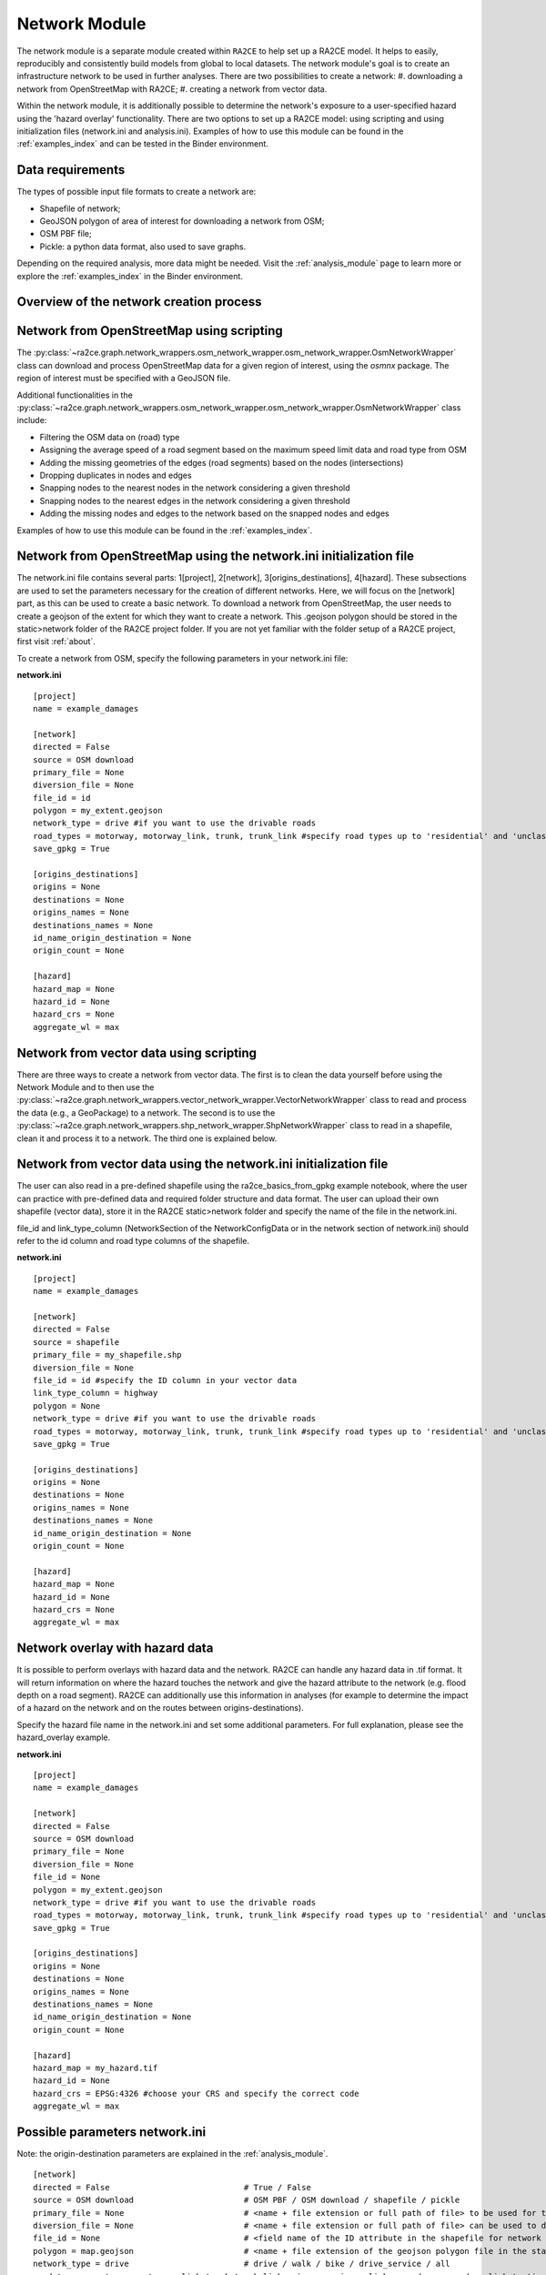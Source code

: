 .. _network_module:

Network Module
==============

The network module is a separate module created within ``RA2CE`` to help set up a RA2CE model.
It helps to easily, reproducibly and consistently build models from global to local datasets.
The network module's goal is to create an infrastructure network to be used in further analyses.
There are two possibilities to create a network:
#. downloading a network from OpenStreetMap with RA2CE;
#. creating a network from vector data.

Within the network module, it is additionally possible to determine the network's exposure to a user-specified hazard using the 'hazard overlay' functionality.
There are two options to set up a RA2CE model: using scripting and using initialization files (network.ini and analysis.ini).
Examples of how to use this module can be found in the :ref:`examples_index` and can be tested in the Binder environment. 

Data requirements
-------------------------------------
The types of possible input file formats to create a network are:

- Shapefile of network;
- GeoJSON polygon of area of interest for downloading a network from OSM;
- OSM PBF file;
- Pickle: a python data format, also used to save graphs.

Depending on the required analysis, more data might be needed.
Visit the :ref:`analysis_module` page to learn more or explore the :ref:`examples_index` in the Binder environment.

Overview of the network creation process
----------------------------------------

.. image:: ../_resources/network_overview.drawio.png


Network from OpenStreetMap using scripting
-----------------------------------------------------------------------------

The :py:class:`~ra2ce.graph.network_wrappers.osm_network_wrapper.osm_network_wrapper.OsmNetworkWrapper` 
class can download and process OpenStreetMap data for a given region of interest, using the `osmnx` 
package. The region of interest must be specified with a GeoJSON file.

Additional functionalities in the :py:class:`~ra2ce.graph.network_wrappers.osm_network_wrapper.osm_network_wrapper.OsmNetworkWrapper` 
class include:

- Filtering the OSM data on (road) type
- Assigning the average speed of a road segment based on the maximum speed limit data and road type from OSM
- Adding the missing geometries of the edges (road segments) based on the nodes (intersections)
- Dropping duplicates in nodes and edges
- Snapping nodes to the nearest nodes in the network considering a given threshold
- Snapping nodes to the nearest edges in the network considering a given threshold
- Adding the missing nodes and edges to the network based on the snapped nodes and edges

Examples of how to use this module can be found in the :ref:`examples_index`.

Network from OpenStreetMap using the network.ini initialization file
-----------------------------------------------------------------------------
The network.ini file contains several parts: 1[project], 2[network], 3[origins_destinations], 4[hazard].
These subsections are used to set the parameters necessary for the creation of different networks.
Here, we will focus on the [network] part, as this can be used to create a basic network. 
To download a network from OpenStreetMap, the user needs to create a geojson of the extent for which they want to create a network.
This .geojson polygon should be stored in the static>network folder of the RA2CE project folder.
If you are not yet familiar with the folder setup of a RA2CE project, first visit :ref:`about`.

To create a network from OSM, specify the following parameters in your network.ini file:

**network.ini**
::

    [project]
    name = example_damages

    [network]
    directed = False
    source = OSM download
    primary_file = None
    diversion_file = None
    file_id = id
    polygon = my_extent.geojson
    network_type = drive #if you want to use the drivable roads
    road_types = motorway, motorway_link, trunk, trunk_link #specify road types up to 'residential' and 'unclassified', visit OSM to learn more.
    save_gpkg = True

    [origins_destinations]
    origins = None
    destinations = None
    origins_names = None
    destinations_names = None
    id_name_origin_destination = None
    origin_count = None

    [hazard]
    hazard_map = None
    hazard_id = None
    hazard_crs = None
    aggregate_wl = max

Network from vector data using scripting
--------------------------------------------

There are three ways to create a network from vector data.
The first is to clean the data yourself before using the Network Module and to then use the :py:class:`~ra2ce.graph.network_wrappers.vector_network_wrapper.VectorNetworkWrapper` class to read and process the data (e.g., a GeoPackage) to a network.
The second is to use the :py:class:`~ra2ce.graph.network_wrappers.shp_network_wrapper.ShpNetworkWrapper` class to read in a shapefile, clean it and process it to a network.
The third one is explained below.

Network from vector data using the network.ini initialization file
-----------------------------------------------------------------------
The user can also read in a pre-defined shapefile using the ra2ce_basics_from_gpkg example notebook, where the user can practice with pre-defined data and required folder structure and data format.
The user can upload their own shapefile (vector data), store it in the RA2CE static>network folder and specify the name of the file in the network.ini.

file_id and link_type_column (NetworkSection of the NetworkConfigData or in the network section of network.ini) should refer to the id column and road type columns of the shapefile.

**network.ini**
::

    [project]
    name = example_damages

    [network]
    directed = False
    source = shapefile
    primary_file = my_shapefile.shp
    diversion_file = None
    file_id = id #specify the ID column in your vector data
    link_type_column = highway
    polygon = None
    network_type = drive #if you want to use the drivable roads
    road_types = motorway, motorway_link, trunk, trunk_link #specify road types up to 'residential' and 'unclassified', visit OSM to learn more.
    save_gpkg = True

    [origins_destinations]
    origins = None
    destinations = None
    origins_names = None
    destinations_names = None
    id_name_origin_destination = None
    origin_count = None

    [hazard]
    hazard_map = None
    hazard_id = None
    hazard_crs = None
    aggregate_wl = max

Network overlay with hazard data
--------------------------------------------------------

It is possible to perform overlays with hazard data and the network.
RA2CE can handle any hazard data in .tif format.
It will return information on where the hazard touches the network and give the hazard attribute to the network (e.g. flood depth on a road segment).
RA2CE can additionally use this information in analyses (for example to determine the impact of a hazard on the network and on the routes between origins-destinations).

Specify the hazard file name in the network.ini and set some additional parameters. For full explanation, please see the hazard_overlay example. 

**network.ini**
::

    [project]
    name = example_damages

    [network]
    directed = False
    source = OSM download
    primary_file = None
    diversion_file = None
    file_id = None
    polygon = my_extent.geojson
    network_type = drive #if you want to use the drivable roads
    road_types = motorway, motorway_link, trunk, trunk_link #specify road types up to 'residential' and 'unclassified', visit OSM to learn more.
    save_gpkg = True

    [origins_destinations]
    origins = None
    destinations = None
    origins_names = None
    destinations_names = None
    id_name_origin_destination = None
    origin_count = None

    [hazard]
    hazard_map = my_hazard.tif
    hazard_id = None
    hazard_crs = EPSG:4326 #choose your CRS and specify the correct code
    aggregate_wl = max

Possible parameters network.ini
---------------------------------------------------------------------------------------

Note: the origin-destination parameters are explained in the :ref:`analysis_module`. 

::

    [network]
    directed = False                            # True / False 
    source = OSM download                       # OSM PBF / OSM download / shapefile / pickle
    primary_file = None                         # <name + file extension or full path of file> to be used for the shapefile option
    diversion_file = None                       # <name + file extension or full path of file> can be used to delineate alternative routing options
    file_id = None                              # <field name of the ID attribute in the shapefile for network creating with a shapefile>
    polygon = map.geojson                       # <name + file extension of the geojson polygon file in the static/network folder> to be used in osm download
    network_type = drive                        # drive / walk / bike / drive_service / all 
    road_types = motorway,motorway_link,trunk,trunk_link,primary, primary_link,secondary,secondary_link,tertiary,tertiary_link #OSM road types to be downloaded
    save_gpkg = True                            # True / False
    
    [origins_destinations]
    origins = None                              # <file name of the origins file> / None
    destinations = None                         # <file name of the destinations file> / None
    origins_names = None                        # <origin name that will be saved in the output (e.g. A)> / None
    destinations_names = None                   # <destination name that will be saved in the output (e.g. B)> / None
    id_name_origin_destination = None           # <column name of origins/destinations data ID> / None
    origin_count = None                         # <column name that holds the count in the origin (e.g. population count or freight count)> / None
    origin_out_fraction = None                  # fraction of things/people going out of the origin to the destination
    
    [hazard]
    hazard_map = None                           # <name(s) of hazard maps in the static/hazard folder> / None
    hazard_id = None                            # <field name> / None
    hazard_field_name = None                    # <field name> / None
    aggregate_wl = max                          # max / min / mean
    hazard_crs = None                           # EPSG code / projection that can be read by pyproj / None
    overlay_segmented_graph = True              # True / False

Network simplification
---------------------------------------------------------------------------------------

By simplification it is meant to merge links from intersection to intersection.

By default, a simplified graph will be generated and exported. It is possible to exclude links with certain attributes from being merged to other links that have different values for the attributes of interest.

For instance, there might be a case in which we would like to merge links that are not bridges together and merge bridges together. This can be the case for tunnels or any other link type.

To allow such simplification, attributes_to_exclude_in_simplification parameter should be passed (as a list of strings) in the NetworkSection of the NetworkConfigData. Alternatively attributes_to_exclude_in_simplification should be passed (e.g., attributes_to_exclude_in_simplification = bridge, tunnel) in the network.ini file, section network.